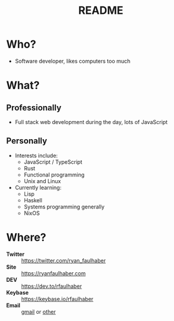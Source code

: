 #+TITLE: README

* Who?
- Software developer, likes computers too much
* What?
** Professionally
- Full stack web development during the day, lots of JavaScript
** Personally
- Interests include:
  - JavaScript / TypeScript
  - Rust
  - Functional programming
  - Unix and Linux
- Currently learning:
  - Lisp
  - Haskell
  - Systems programming generally
  - NixOS
* Where?
- *Twitter* :: [[https://twitter.com/ryan_faulhaber]]
- *Site* :: [[https://ryanfaulhaber.com]]
- *DEV* :: [[https://dev.to/rfaulhaber]]
- *Keybase* :: [[https://keybase.io/rfaulhaber]]
- *Email* :: [[mailto:faulhaberryan@gmail.com][gmail]] or [[mailto:ryan@sys9.net][other]]
